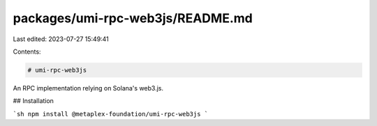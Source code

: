 packages/umi-rpc-web3js/README.md
=================================

Last edited: 2023-07-27 15:49:41

Contents:

.. code-block:: md

    # umi-rpc-web3js

An RPC implementation relying on Solana's web3.js.

## Installation

```sh
npm install @metaplex-foundation/umi-rpc-web3js
```


